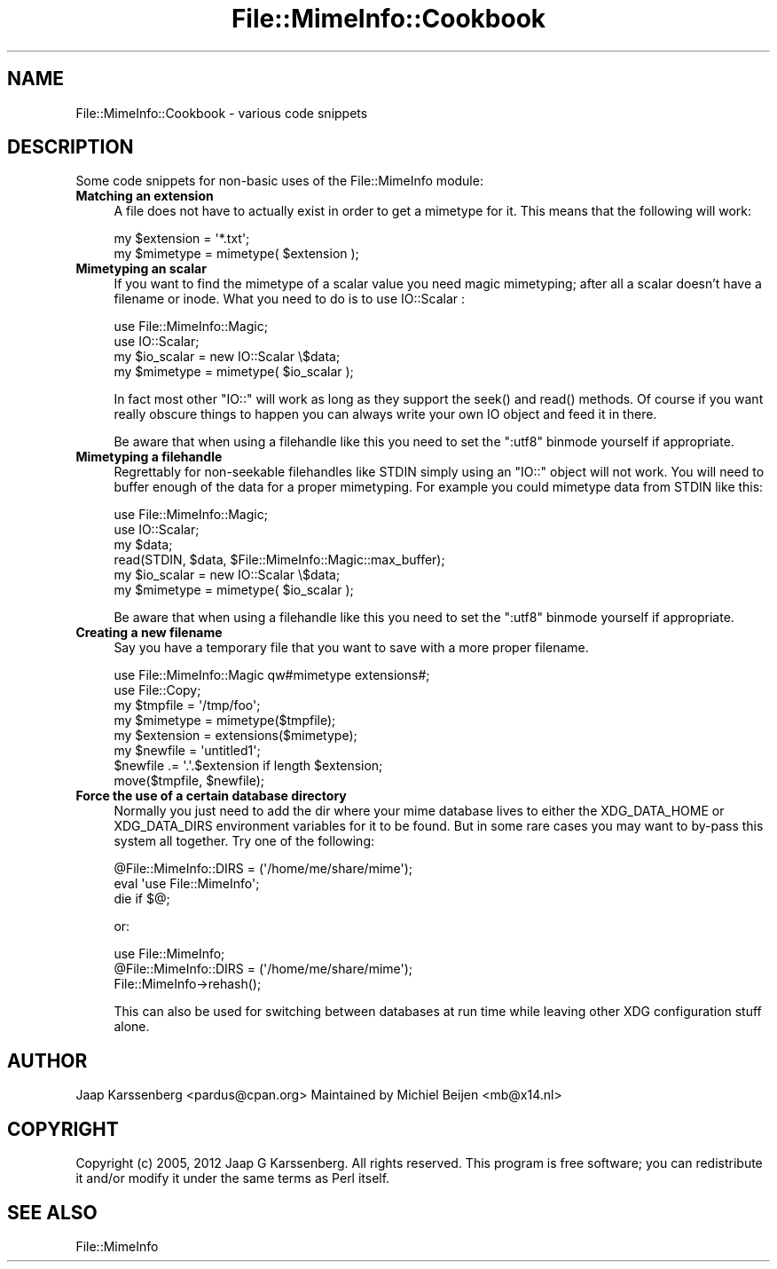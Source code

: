 .\" -*- mode: troff; coding: utf-8 -*-
.\" Automatically generated by Pod::Man 5.01 (Pod::Simple 3.43)
.\"
.\" Standard preamble:
.\" ========================================================================
.de Sp \" Vertical space (when we can't use .PP)
.if t .sp .5v
.if n .sp
..
.de Vb \" Begin verbatim text
.ft CW
.nf
.ne \\$1
..
.de Ve \" End verbatim text
.ft R
.fi
..
.\" \*(C` and \*(C' are quotes in nroff, nothing in troff, for use with C<>.
.ie n \{\
.    ds C` ""
.    ds C' ""
'br\}
.el\{\
.    ds C`
.    ds C'
'br\}
.\"
.\" Escape single quotes in literal strings from groff's Unicode transform.
.ie \n(.g .ds Aq \(aq
.el       .ds Aq '
.\"
.\" If the F register is >0, we'll generate index entries on stderr for
.\" titles (.TH), headers (.SH), subsections (.SS), items (.Ip), and index
.\" entries marked with X<> in POD.  Of course, you'll have to process the
.\" output yourself in some meaningful fashion.
.\"
.\" Avoid warning from groff about undefined register 'F'.
.de IX
..
.nr rF 0
.if \n(.g .if rF .nr rF 1
.if (\n(rF:(\n(.g==0)) \{\
.    if \nF \{\
.        de IX
.        tm Index:\\$1\t\\n%\t"\\$2"
..
.        if !\nF==2 \{\
.            nr % 0
.            nr F 2
.        \}
.    \}
.\}
.rr rF
.\" ========================================================================
.\"
.IX Title "File::MimeInfo::Cookbook 3"
.TH File::MimeInfo::Cookbook 3 2024-01-22 "perl v5.38.2" "User Contributed Perl Documentation"
.\" For nroff, turn off justification.  Always turn off hyphenation; it makes
.\" way too many mistakes in technical documents.
.if n .ad l
.nh
.SH NAME
File::MimeInfo::Cookbook \- various code snippets
.SH DESCRIPTION
.IX Header "DESCRIPTION"
Some code snippets for non-basic uses of the File::MimeInfo
module:
.IP "\fBMatching an extension\fR" 4
.IX Item "Matching an extension"
A file does not have to actually exist in order to get a
mimetype for it. This means that the following will work:
.Sp
.Vb 2
\&  my $extension = \*(Aq*.txt\*(Aq;
\&  my $mimetype = mimetype( $extension );
.Ve
.IP "\fBMimetyping an scalar\fR" 4
.IX Item "Mimetyping an scalar"
If you want to find the mimetype of a scalar value you need magic
mimetyping; after all a scalar doesn't have a filename or inode.
What you need to do is to use IO::Scalar :
.Sp
.Vb 2
\&  use File::MimeInfo::Magic;
\&  use IO::Scalar;
\&
\&  my $io_scalar = new IO::Scalar \e$data;
\&  my $mimetype = mimetype( $io_scalar );
.Ve
.Sp
In fact most other \f(CW\*(C`IO::\*(C'\fR will work as long as they support the \f(CWseek()\fR
and \f(CWread()\fR methods. Of course if you want really obscure things to
happen you can always write your own IO object and feed it in there.
.Sp
Be aware that when using a filehandle like this you need to set the \f(CW\*(C`:utf8\*(C'\fR
binmode yourself if appropriate.
.IP "\fBMimetyping a filehandle\fR" 4
.IX Item "Mimetyping a filehandle"
Regrettably for non-seekable filehandles like STDIN simply using an \f(CW\*(C`IO::\*(C'\fR
object will not work. You will need to buffer enough of the data for a proper
mimetyping. For example you could mimetype data from STDIN like this:
.Sp
.Vb 2
\&  use File::MimeInfo::Magic;
\&  use IO::Scalar;
\&
\&  my $data;
\&  read(STDIN, $data, $File::MimeInfo::Magic::max_buffer);
\&  my $io_scalar = new IO::Scalar \e$data;
\&  my $mimetype = mimetype( $io_scalar );
.Ve
.Sp
Be aware that when using a filehandle like this you need to set the \f(CW\*(C`:utf8\*(C'\fR
binmode yourself if appropriate.
.IP "\fBCreating a new filename\fR" 4
.IX Item "Creating a new filename"
Say you have a temporary file that you want to save with a more
proper filename.
.Sp
.Vb 2
\&  use File::MimeInfo::Magic qw#mimetype extensions#;
\&  use File::Copy;
\&
\&  my $tmpfile = \*(Aq/tmp/foo\*(Aq;
\&  my $mimetype = mimetype($tmpfile);
\&  my $extension = extensions($mimetype);
\&  my $newfile = \*(Aquntitled1\*(Aq;
\&  $newfile .= \*(Aq.\*(Aq.$extension if length $extension;
\&  move($tmpfile, $newfile);
.Ve
.IP "\fBForce the use of a certain database directory\fR" 4
.IX Item "Force the use of a certain database directory"
Normally you just need to add the dir where your mime database lives
to either the XDG_DATA_HOME or XDG_DATA_DIRS environment variables
for it to be found. But in some rare cases you may want to by-pass
this system all together. Try one of the following:
.Sp
.Vb 3
\&  @File::MimeInfo::DIRS = (\*(Aq/home/me/share/mime\*(Aq);
\&  eval \*(Aquse File::MimeInfo\*(Aq;
\&  die if $@;
.Ve
.Sp
or:
.Sp
.Vb 3
\&  use File::MimeInfo;
\&  @File::MimeInfo::DIRS = (\*(Aq/home/me/share/mime\*(Aq);
\&  File::MimeInfo\->rehash();
.Ve
.Sp
This can also be used for switching between databases at run time
while leaving other XDG configuration stuff alone.
.SH AUTHOR
.IX Header "AUTHOR"
Jaap Karssenberg <pardus@cpan.org>
Maintained by Michiel Beijen <mb@x14.nl>
.SH COPYRIGHT
.IX Header "COPYRIGHT"
Copyright (c) 2005, 2012 Jaap G Karssenberg. All rights reserved.
This program is free software; you can redistribute it and/or
modify it under the same terms as Perl itself.
.SH "SEE ALSO"
.IX Header "SEE ALSO"
File::MimeInfo
